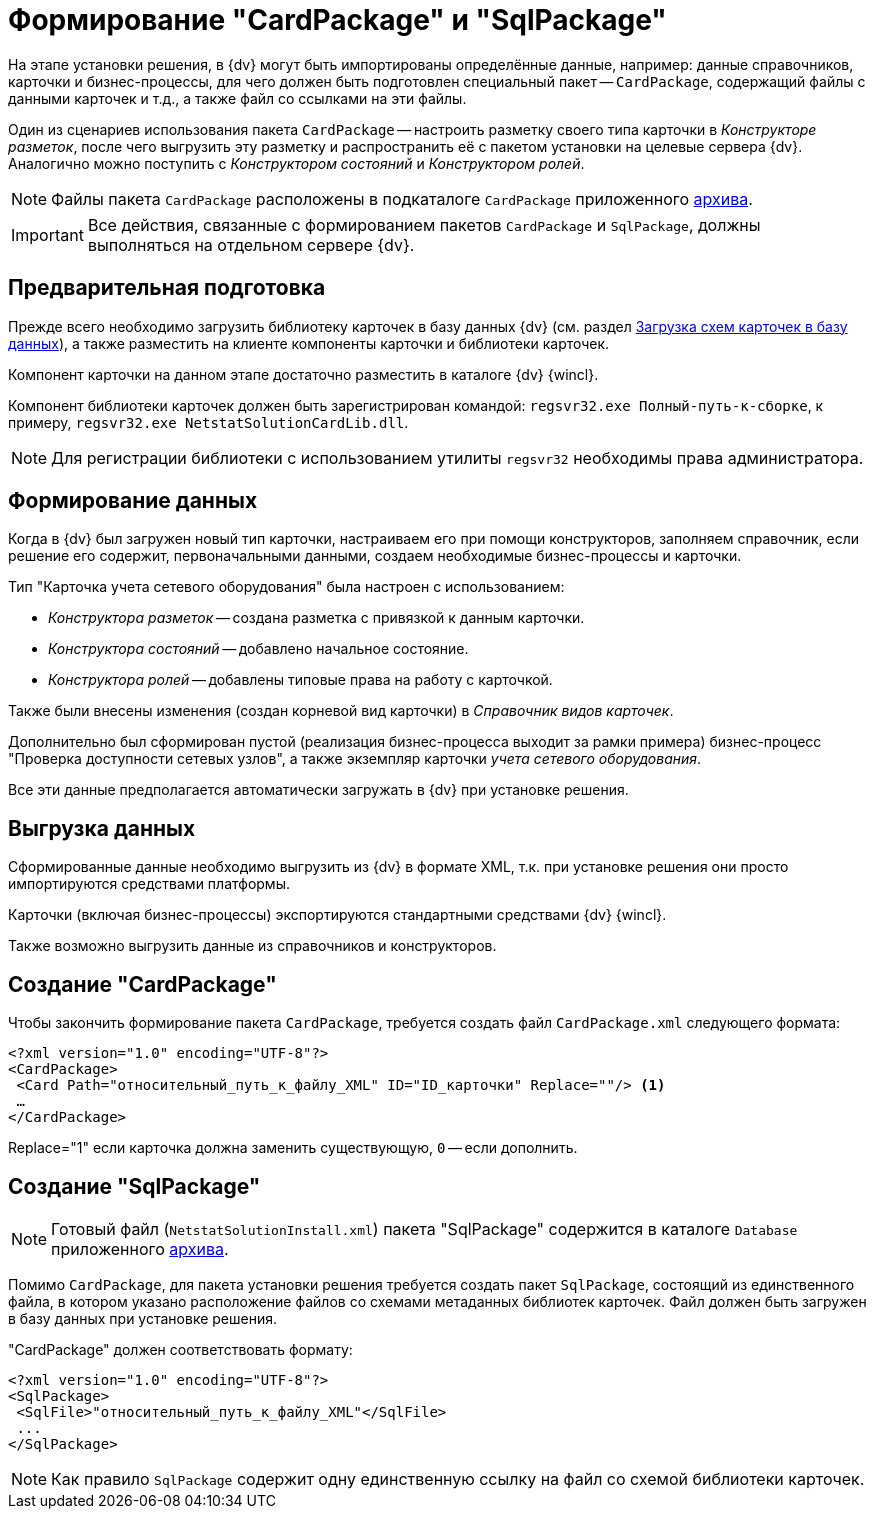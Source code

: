 = Формирование "CardPackage" и "SqlPackage"

На этапе установки решения, в {dv} могут быть импортированы определённые данные, например: данные справочников, карточки и бизнес-процессы, для чего должен быть подготовлен специальный пакет -- `CardPackage`, содержащий файлы с данными карточек и т.д., а также файл со ссылками на эти файлы.

Один из сценариев использования пакета `CardPackage` -- настроить разметку своего типа карточки в _Конструкторе разметок_, после чего выгрузить эту разметку и распространить её с пакетом установки на целевые сервера {dv}. Аналогично можно поступить с _Конструктором состояний_ и _Конструктором ролей_.

[NOTE]
====
Файлы пакета `CardPackage` расположены в подкаталоге `CardPackage` приложенного xref:ROOT:attachment$netstatSolution.zip[архива].
====

[IMPORTANT]
====
Все действия, связанные с формированием пакетов `CardPackage` и `SqlPackage`, должны выполняться на отдельном сервере {dv}.
====

== Предварительная подготовка

Прежде всего необходимо загрузить библиотеку карточек в базу данных {dv} (см. раздел xref:solutions:cards/scheme/load-scheme.adoc[Загрузка схем карточек в базу данных]), а также разместить на клиенте компоненты карточки и библиотеки карточек.

Компонент карточки на данном этапе достаточно разместить в каталоге {dv} {wincl}.

Компонент библиотеки карточек должен быть зарегистрирован командой: `regsvr32.exe Полный-путь-к-сборке`, к примеру, `regsvr32.exe NetstatSolutionCardLib.dll`.

[NOTE]
====
Для регистрации библиотеки с использованием утилиты `regsvr32` необходимы права администратора.
====

== Формирование данных

Когда в {dv} был загружен новый тип карточки, настраиваем его при помощи конструкторов, заполняем справочник, если решение его содержит, первоначальными данными, создаем необходимые бизнес-процессы и карточки.

.Тип "Карточка учета сетевого оборудования" была настроен с использованием:
* _Конструктора разметок_ -- создана разметка с привязкой к данным карточки.
* _Конструктора состояний_ -- добавлено начальное состояние.
* _Конструктора ролей_ -- добавлены типовые права на работу с карточкой.

Также были внесены изменения (создан корневой вид карточки) в _Справочник видов карточек_.

Дополнительно был сформирован пустой (реализация бизнес-процесса выходит за рамки примера) бизнес-процесс "Проверка доступности сетевых узлов", а также экземпляр карточки _учета сетевого оборудования_.

Все эти данные предполагается автоматически загружать в {dv} при установке решения.

== Выгрузка данных

Сформированные данные необходимо выгрузить из {dv} в формате XML, т.к. при установке решения они просто импортируются средствами платформы.

Карточки (включая бизнес-процессы) экспортируются стандартными средствами {dv} {wincl}.

Также возможно выгрузить данные из справочников и конструкторов.

//Для выгрузки данных из справочников и конструкторов рекомендуется использовать специализированную утилиту для экспорта решения -- _CardTypeExtractor_, которая доступна на сайте https://docsvision.zendesk.com/entries/22151452-%D0%AD%D0%BA%D1%81%D0%25%22[Портале технической поддержки {dv}].
//
//[NOTE]
//====
//Для удобства, утилита _CardTypeExtractor_ предоставляется вместе с исходным кодом данного решения и расположена в каталоге `Other` архива.
//====

== Создание "CardPackage"

Чтобы закончить формирование пакета `CardPackage`, требуется создать файл `CardPackage.xml` следующего формата:

[source,xml]
----
<?xml version="1.0" encoding="UTF-8"?>
<CardPackage>
 <Card Path="относительный_путь_к_файлу_XML" ID="ID_карточки" Replace=""/> <.>
 …
</CardPackage> 
----
Replace="1" если карточка должна заменить существующую, `0` -- если дополнить.

// [NOTE]
// ====
// Если для выгрузки данных использовалась утилита _CardTypeExtractor_, то файл `CardPackage.xml` будет сформирован автоматически, но в него потребуется добавить записи о карточках, выгруженных из _{wincl}а_ самостоятельно.
// ====

== Создание "SqlPackage"

[NOTE]
====
Готовый файл (`NetstatSolutionInstall.xml`) пакета "SqlPackage" содержится в каталоге `Database` приложенного xref:ROOT:attachment$netstatSolution.zip[архива].
====

Помимо `CardPackage`, для пакета установки решения требуется создать пакет `SqlPackage`, состоящий из единственного файла, в котором указано расположение файлов со схемами метаданных библиотек карточек. Файл должен быть загружен в базу данных при установке решения.

."CardPackage" должен соответствовать формату:
[source,xml]
----
<?xml version="1.0" encoding="UTF-8"?>
<SqlPackage>
 <SqlFile>"относительный_путь_к_файлу_XML"</SqlFile>
 ...
</SqlPackage>
----

[NOTE]
====
Как правило `SqlPackage` содержит одну единственную ссылку на файл со схемой библиотеки карточек.
====
